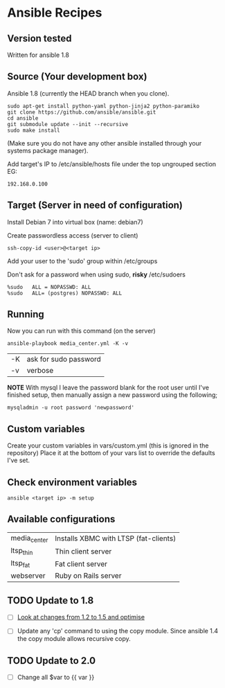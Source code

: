 * Ansible Recipes
** Version tested

Written for ansible 1.8

** Source (Your development box)

Ansible 1.8 (currently the HEAD branch when you clone).
: sudo apt-get install python-yaml python-jinja2 python-paramiko
: git clone https://github.com/ansible/ansible.git
: cd ansible
: git submodule update --init --recursive
: sudo make install 
(Make sure you do not have any other ansible installed through your systems package manager).

Add target's IP to /etc/ansible/hosts file under the top ungrouped section
EG:
: 192.168.0.100

** Target (Server in need of configuration)

Install Debian 7 into virtual box (name: debian7)

Create passwordless access (server to client)
: ssh-copy-id <user>@<target ip>

Add your user to the 'sudo' group within /etc/groups

Don't ask for a password when using sudo, *risky*
/etc/sudoers
: %sudo   ALL = NOPASSWD: ALL
: %sudo   ALL= (postgres) NOPASSWD: ALL

** Running

Now you can run with this command (on the server)

: ansible-playbook media_center.yml -K -v
| -K | ask for sudo password |
| -v | verbose               |

*NOTE* With mysql I leave the password blank for the root user until I've finished setup, then manually assign a new password using the following;
: mysqladmin -u root password 'newpassword'

** Custom variables

Create your custom variables in vars/custom.yml (this is ignored in the repository)
Place it at the bottom of your vars list to override the defaults I've set.


** Check environment variables

: ansible <target ip> -m setup

** Available configurations

| media_center | Installs XBMC with LTSP (fat-clients) |
| ltsp_thin    | Thin client server                    |
| ltsp_fat     | Fat client server                     |
| webserver    | Ruby on Rails server                  |
** TODO Update to 1.8

- [ ] [[https://github.com/ansible/ansible/blob/devel/CHANGELOG.md][Look at changes from 1.2 to 1.5 and optimise]]

- [ ] Update any 'cp' command to using the copy module. Since ansible 1.4 the copy module allows recursive copy.

** TODO Update to 2.0
   :PROPERTIES:
   :CREATED:  [2015-04-10 Fri 11:48]
   :END:

- [ ] Change all $var to {{ var }}
